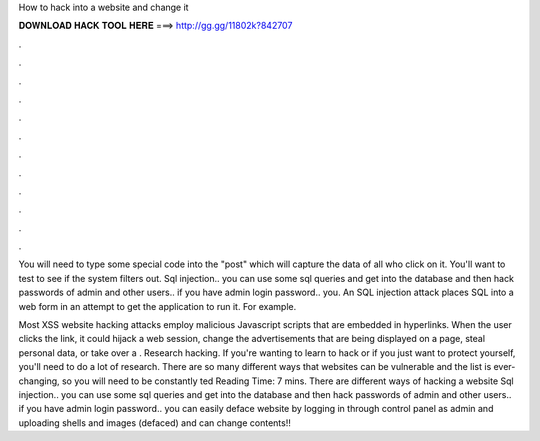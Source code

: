 How to hack into a website and change it



𝐃𝐎𝐖𝐍𝐋𝐎𝐀𝐃 𝐇𝐀𝐂𝐊 𝐓𝐎𝐎𝐋 𝐇𝐄𝐑𝐄 ===> http://gg.gg/11802k?842707



.



.



.



.



.



.



.



.



.



.



.



.

You will need to type some special code into the "post" which will capture the data of all who click on it. You'll want to test to see if the system filters out. Sql injection.. you can use some sql queries and get into the database and then hack passwords of admin and other users.. if you have admin login password.. you. An SQL injection attack places SQL into a web form in an attempt to get the application to run it. For example.

Most XSS website hacking attacks employ malicious Javascript scripts that are embedded in hyperlinks. When the user clicks the link, it could hijack a web session, change the advertisements that are being displayed on a page, steal personal data, or take over a . Research hacking. If you're wanting to learn to hack or if you just want to protect yourself, you'll need to do a lot of research. There are so many different ways that websites can be vulnerable and the list is ever-changing, so you will need to be constantly ted Reading Time: 7 mins. There are different ways of hacking a website Sql injection.. you can use some sql queries and get into the database and then hack passwords of admin and other users.. if you have admin login password.. you can easily deface website by logging in through control panel as admin and uploading shells and images (defaced) and can change contents!!

